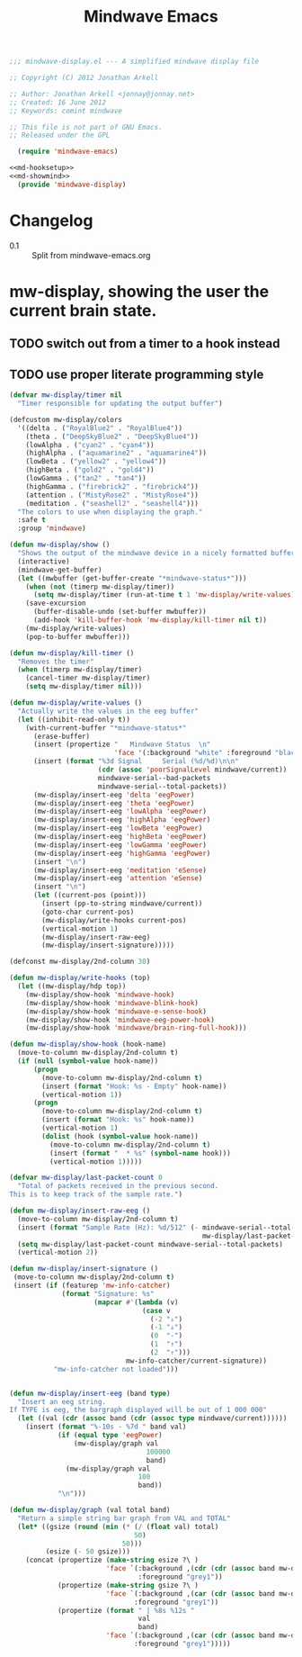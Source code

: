 #+title: Mindwave Emacs

#+begin_src emacs-lisp :tangle mindwave-display.el :noweb yes
;;; mindwave-display.el --- A simplified mindwave display file

;; Copyright (C) 2012 Jonathan Arkell

;; Author: Jonathan Arkell <jonnay@jonnay.net>
;; Created: 16 June 2012
;; Keywords: comint mindwave

;; This file is not part of GNU Emacs.
;; Released under the GPL     

  (require 'mindwave-emacs)

<<md-hooksetup>>
<<md-showmind>>
  (provide 'mindwave-display)

#+end_src 

* Changelog

  - 0.1 :: Split from mindwave-emacs.org

* mw-display, showing the user the current brain state.

** TODO switch out from a timer to a hook instead

** TODO use proper literate programming style 

#+name: md-showmind
#+begin_src emacs-lisp :tangle no
  (defvar mw-display/timer nil
    "Timer responsible for updating the output buffer")
  
  (defcustom mw-display/colors
    '((delta . ("RoyalBlue2" . "RoyalBlue4"))
      (theta . ("DeepSkyBlue2" . "DeepSkyBlue4"))
      (lowAlpha . ("cyan2" . "cyan4"))
      (highAlpha . ("aquamarine2" . "aquamarine4"))
      (lowBeta . ("yellow2" . "yellow4"))
      (highBeta . ("gold2" . "gold4"))
      (lowGamma . ("tan2" . "tan4"))
      (highGamma . ("firebrick2" . "firebrick4"))
      (attention . ("MistyRose2" . "MistyRose4"))
      (meditation . ("seashell2" . "seashell4")))
    "The colors to use when displaying the graph."
    :safe t
    :group 'mindwave)
  
  (defun mw-display/show ()
    "Shows the output of the mindwave device in a nicely formatted buffer."
    (interactive)
    (mindwave-get-buffer)
    (let ((mwbuffer (get-buffer-create "*mindwave-status*")))
      (when (not (timerp mw-display/timer))
        (setq mw-display/timer (run-at-time t 1 'mw-display/write-values)))
      (save-excursion
        (buffer-disable-undo (set-buffer mwbuffer))
        (add-hook 'kill-buffer-hook 'mw-display/kill-timer nil t))
      (mw-display/write-values)
      (pop-to-buffer mwbuffer)))
  
  (defun mw-display/kill-timer ()
    "Removes the timer"
    (when (timerp mw-display/timer)
      (cancel-timer mw-display/timer)
      (setq mw-display/timer nil)))
  
  (defun mw-display/write-values ()
    "Actually write the values in the eeg buffer"
    (let ((inhibit-read-only t))
      (with-current-buffer "*mindwave-status*"
        (erase-buffer)
        (insert (propertize "   Mindwave Status  \n" 
                            'face '(:background "white" :foreground "black")))
        (insert (format "%3d Signal     Serial (%d/%d)\n\n" 
                        (cdr (assoc 'poorSignalLevel mindwave/current))
                        mindwave-serial--bad-packets
                        mindwave-serial--total-packets))
        (mw-display/insert-eeg 'delta 'eegPower)
        (mw-display/insert-eeg 'theta 'eegPower)
        (mw-display/insert-eeg 'lowAlpha 'eegPower)
        (mw-display/insert-eeg 'highAlpha 'eegPower)
        (mw-display/insert-eeg 'lowBeta 'eegPower)
        (mw-display/insert-eeg 'highBeta 'eegPower)
        (mw-display/insert-eeg 'lowGamma 'eegPower)
        (mw-display/insert-eeg 'highGamma 'eegPower)
        (insert "\n")
        (mw-display/insert-eeg 'meditation 'eSense)
        (mw-display/insert-eeg 'attention 'eSense)
        (insert "\n")
        (let ((current-pos (point)))
          (insert (pp-to-string mindwave/current))
          (goto-char current-pos)
          (mw-display/write-hooks current-pos)
          (vertical-motion 1)
          (mw-display/insert-raw-eeg)
          (mw-display/insert-signature)))))
  
  (defconst mw-display/2nd-column 30)
  
  (defun mw-display/write-hooks (top)
    (let ((mw-display/hdp top))
      (mw-display/show-hook 'mindwave-hook)
      (mw-display/show-hook 'mindwave-blink-hook)
      (mw-display/show-hook 'mindwave-e-sense-hook)
      (mw-display/show-hook 'mindwave-eeg-power-hook)
      (mw-display/show-hook 'mindwave/brain-ring-full-hook)))
  
  (defun mw-display/show-hook (hook-name)
    (move-to-column mw-display/2nd-column t)
    (if (null (symbol-value hook-name))
        (progn
          (move-to-column mw-display/2nd-column t)
          (insert (format "Hook: %s - Empty" hook-name))
          (vertical-motion 1))
        (progn 
          (move-to-column mw-display/2nd-column t)
          (insert (format "Hook: %s" hook-name))
          (vertical-motion 1)
          (dolist (hook (symbol-value hook-name))
            (move-to-column mw-display/2nd-column t)
            (insert (format "  * %s" (symbol-name hook)))
            (vertical-motion 1)))))
  
  (defvar mw-display/last-packet-count 0
    "Total of packets received in the previous second.
  This is to keep track of the sample rate.")
  
  (defun mw-display/insert-raw-eeg ()
    (move-to-column mw-display/2nd-column t)
    (insert (format "Sample Rate (Hz): %d/512" (- mindwave-serial--total-packets 
                                                  mw-display/last-packet-count)))
    (setq mw-display/last-packet-count mindwave-serial--total-packets)
    (vertical-motion 2))
  
  (defun mw-display/insert-signature ()
   (move-to-column mw-display/2nd-column t)
   (insert (if (featurep 'mw-info-catcher)
               (format "Signature: %s"
                       (mapcar #'(lambda (v) 
                                   (case v 
                                     (-2 "⇓")
                                     (-1 "↓")
                                     (0  "-")
                                     (1  "↑")
                                     (2  "⇑")))
                               mw-info-catcher/current-signature))
             "mw-info-catcher not loaded")))
  
  
  (defun mw-display/insert-eeg (band type)
    "Insert an eeg string.
  If TYPE is eeg, the bargraph displayed will be out of 1 000 000"
    (let ((val (cdr (assoc band (cdr (assoc type mindwave/current))))))
      (insert (format "%-10s - %7d " band val)
              (if (equal type 'eegPower)
                  (mw-display/graph val
                                    100000 
                                    band)
                (mw-display/graph val 
                                  100 
                                  band))
              "\n")))
  
  (defun mw-display/graph (val total band)
    "Return a simple string bar graph from VAL and TOTAL"
    (let* ((gsize (round (min (* (/ (float val) total) 
                                 50)
                              50)))
           (esize (- 50 gsize)))
      (concat (propertize (make-string esize ?\ )
                          'face `(:background ,(cdr (cdr (assoc band mw-display/colors)))
                                  :foreground "grey1"))
              (propertize (make-string gsize ?\ )
                          'face `(:background ,(car (cdr (assoc band mw-display/colors))) 
                                 :foreground "grey1"))
              (propertize (format " | %8s %12s " 
                                  val
                                  band)
                          'face `(:background ,(car (cdr (assoc band mw-display/colors))) 
                                 :foreground "grey1")))))
#+end_src




 
